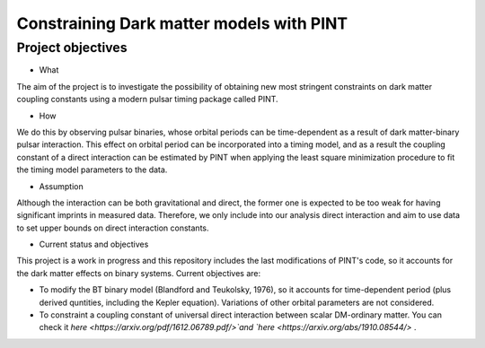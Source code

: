 Constraining Dark matter models with PINT
====

Project objectives
------------------

* What
The aim of the project is to investigate the possibility of obtaining new most stringent constraints 
on dark matter coupling constants using a modern pulsar timing package called PINT.

* How
We do this by observing pulsar binaries, whose orbital periods can be time-dependent as a result of 
dark matter-binary pulsar interaction. This effect on orbital period can be incorporated into a 
timing model, and as a result the coupling constant of a direct interaction can be estimated by PINT 
when applying the least square minimization procedure to fit the timing model parameters to the data.

* Assumption
Although the interaction can be both gravitational and direct, the former one is expected to be too weak 
for having significant imprints in measured data. Therefore, we only include into our analysis direct interaction and 
aim to use data to set upper bounds on direct interaction constants.

* Current status and objectives
This project is a work in progress and this repository includes the last modifications of PINT's code,
so it accounts for the dark matter effects on binary systems. Current objectives are:

* To modify the BT binary model (Blandford and Teukolsky, 1976), so it accounts for time-dependent period (plus derived quntities, including the Kepler equation). Variations of other orbital parameters are not considered.

* To constraint a coupling constant of universal direct interaction between scalar DM-ordinary matter. You can check it `here <https://arxiv.org/pdf/1612.06789.pdf/>`and `here <https://arxiv.org/abs/1910.08544/>` .





